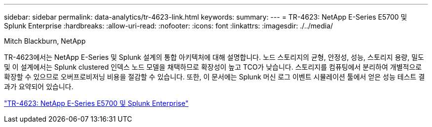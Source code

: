 ---
sidebar: sidebar 
permalink: data-analytics/tr-4623-link.html 
keywords:  
summary:  
---
= TR-4623: NetApp E-Series E5700 및 Splunk Enterprise
:hardbreaks:
:allow-uri-read: 
:nofooter: 
:icons: font
:linkattrs: 
:imagesdir: ./../media/


Mitch Blackburn, NetApp

[role="lead"]
TR-4623에서는 NetApp E-Series 및 Splunk 설계의 통합 아키텍처에 대해 설명합니다. 노드 스토리지의 균형, 안정성, 성능, 스토리지 용량, 밀도 및 이 설계에서는 Splunk clustered 인덱스 노드 모델을 채택하므로 확장성이 높고 TCO가 낮습니다. 스토리지를 컴퓨팅에서 분리하여 개별적으로 확장할 수 있으므로 오버프로비저닝 비용을 절감할 수 있습니다. 또한, 이 문서에는 Splunk 머신 로그 이벤트 시뮬레이션 툴에서 얻은 성능 테스트 결과가 요약되어 있습니다.

link:https://www.netapp.com/pdf.html?item=/media/16851-tr-4623pdf.pdf["TR-4623: NetApp E-Series E5700 및 Splunk Enterprise"^]
